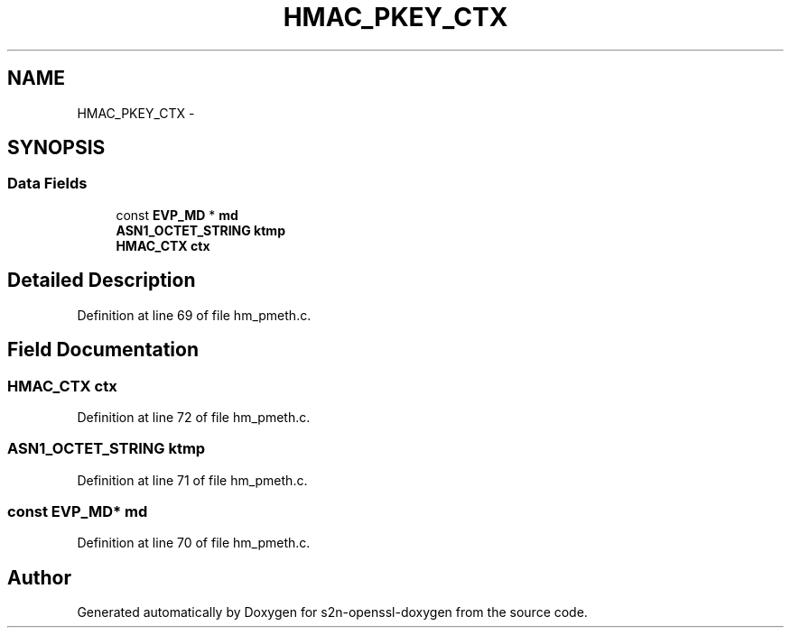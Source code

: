 .TH "HMAC_PKEY_CTX" 3 "Thu Jun 30 2016" "s2n-openssl-doxygen" \" -*- nroff -*-
.ad l
.nh
.SH NAME
HMAC_PKEY_CTX \- 
.SH SYNOPSIS
.br
.PP
.SS "Data Fields"

.in +1c
.ti -1c
.RI "const \fBEVP_MD\fP * \fBmd\fP"
.br
.ti -1c
.RI "\fBASN1_OCTET_STRING\fP \fBktmp\fP"
.br
.ti -1c
.RI "\fBHMAC_CTX\fP \fBctx\fP"
.br
.in -1c
.SH "Detailed Description"
.PP 
Definition at line 69 of file hm_pmeth\&.c\&.
.SH "Field Documentation"
.PP 
.SS "\fBHMAC_CTX\fP ctx"

.PP
Definition at line 72 of file hm_pmeth\&.c\&.
.SS "\fBASN1_OCTET_STRING\fP ktmp"

.PP
Definition at line 71 of file hm_pmeth\&.c\&.
.SS "const \fBEVP_MD\fP* md"

.PP
Definition at line 70 of file hm_pmeth\&.c\&.

.SH "Author"
.PP 
Generated automatically by Doxygen for s2n-openssl-doxygen from the source code\&.
